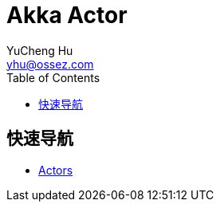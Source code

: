 = Akka Actor
YuCheng Hu <yhu@ossez.com>
:description: Akka Actor
:keywords: Akka
:page-layout: docs
:page-description: {description}
:page-keywords: {keywords}
:rainbow-themes: pass:quotes[[red]##t##[green]##h##[purple]##e##[fuchsia]##m##[blue]##e##[teal]##s##]
ifndef::env-site[]
:toc: left
:idprefix:
:idseparator: -
endif::[]

== 快速导航
* xref:actors.adoc[Actors]
